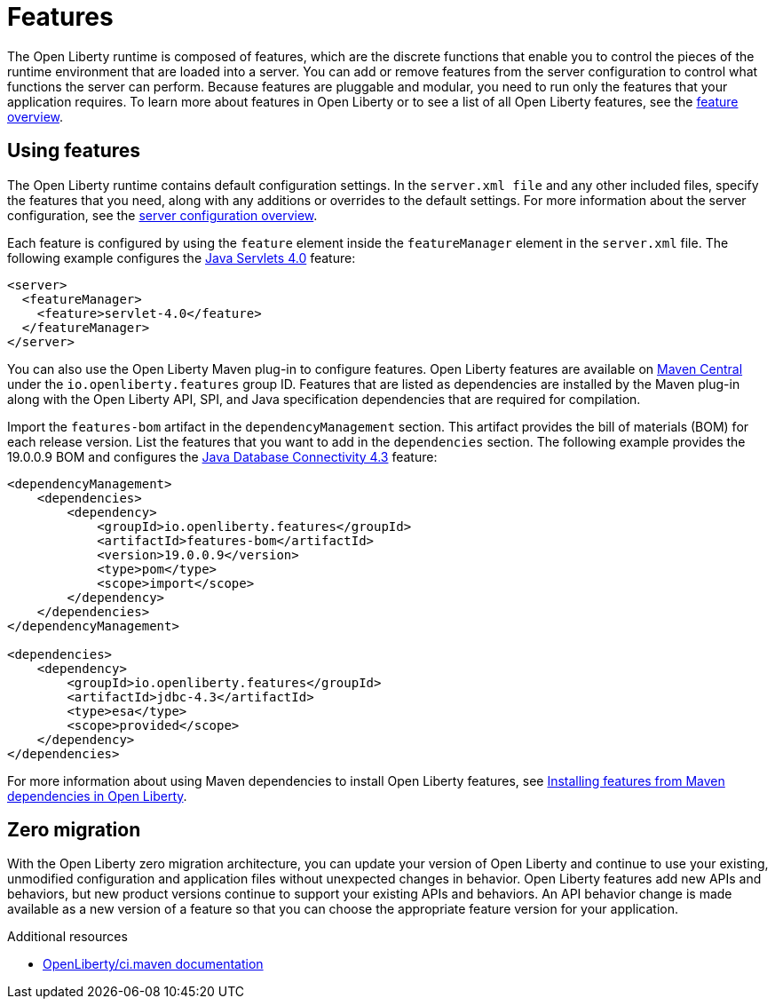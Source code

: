 // Module included in the following assemblies:
//
//

[id="features-{context}"]
= Features

The Open Liberty runtime is composed of features, which are the discrete functions that enable you to control the pieces of the runtime environment that are loaded into a server. You can add or remove features from the server configuration to control what functions the server can perform. Because features are pluggable and modular, you need to run only the features that your application requires. To learn more about features in Open Liberty or to see a list of all Open Liberty features, see the link:https://openliberty.io/docs/ref/feature/[feature overview].

== Using features

The Open Liberty runtime contains default configuration settings. In the `server.xml file` and any other included files, specify the features that you need, along with any additions or overrides to the default settings. For more information about the server configuration, see the link:https://openliberty.io/docs/ref/config/[server configuration overview].

Each feature is configured by using the `feature` element inside the `featureManager` element in the `server.xml` file. The following example configures the link:https://openliberty.io/docs/ref/feature/#servlet-4.0.html[Java Servlets 4.0] feature:

[source,xml]
----
<server>
  <featureManager>
    <feature>servlet-4.0</feature>
  </featureManager>
</server>
----

You can also use the Open Liberty Maven plug-in to configure features. Open Liberty features are available on link:https://search.maven.org/[Maven Central] under the `io.openliberty.features` group ID. Features that are listed as dependencies are installed by the Maven plug-in along with the Open Liberty API, SPI, and Java specification dependencies that are required for compilation. 

Import the `features-bom` artifact in the `dependencyManagement` section. This artifact provides the bill of materials (BOM) for each release version. List the features that you want to add in the `dependencies` section. The following example provides the 19.0.0.9 BOM and configures the link:https://openliberty.io/docs/ref/feature/#jdbc-4.3.html[Java Database Connectivity 4.3] feature:

[source,xml]
----
<dependencyManagement>
    <dependencies>
        <dependency>
            <groupId>io.openliberty.features</groupId>
            <artifactId>features-bom</artifactId>
            <version>19.0.0.9</version>
            <type>pom</type>
            <scope>import</scope>
        </dependency>
    </dependencies>
</dependencyManagement>

<dependencies>
    <dependency>
        <groupId>io.openliberty.features</groupId>
        <artifactId>jdbc-4.3</artifactId>
        <type>esa</type>
        <scope>provided</scope>
    </dependency>
</dependencies>
----

For more information about using Maven dependencies to install Open Liberty features, see link:https://openliberty.io/blog/2018/07/27/installing-features-from-maven-dependencies.html[Installing features from Maven dependencies in Open Liberty].

== Zero migration

With the Open Liberty zero migration architecture, you can update your version of Open Liberty and continue to use your existing, unmodified configuration and application files without unexpected changes in behavior. Open Liberty features add new APIs and behaviors, but new product versions continue to support your existing APIs and behaviors. An API behavior change is made available as a new version of a feature so that you can choose the appropriate feature version for your application.

.Additional resources
* https://github.com/OpenLiberty/ci.maven[OpenLiberty/ci.maven documentation]
